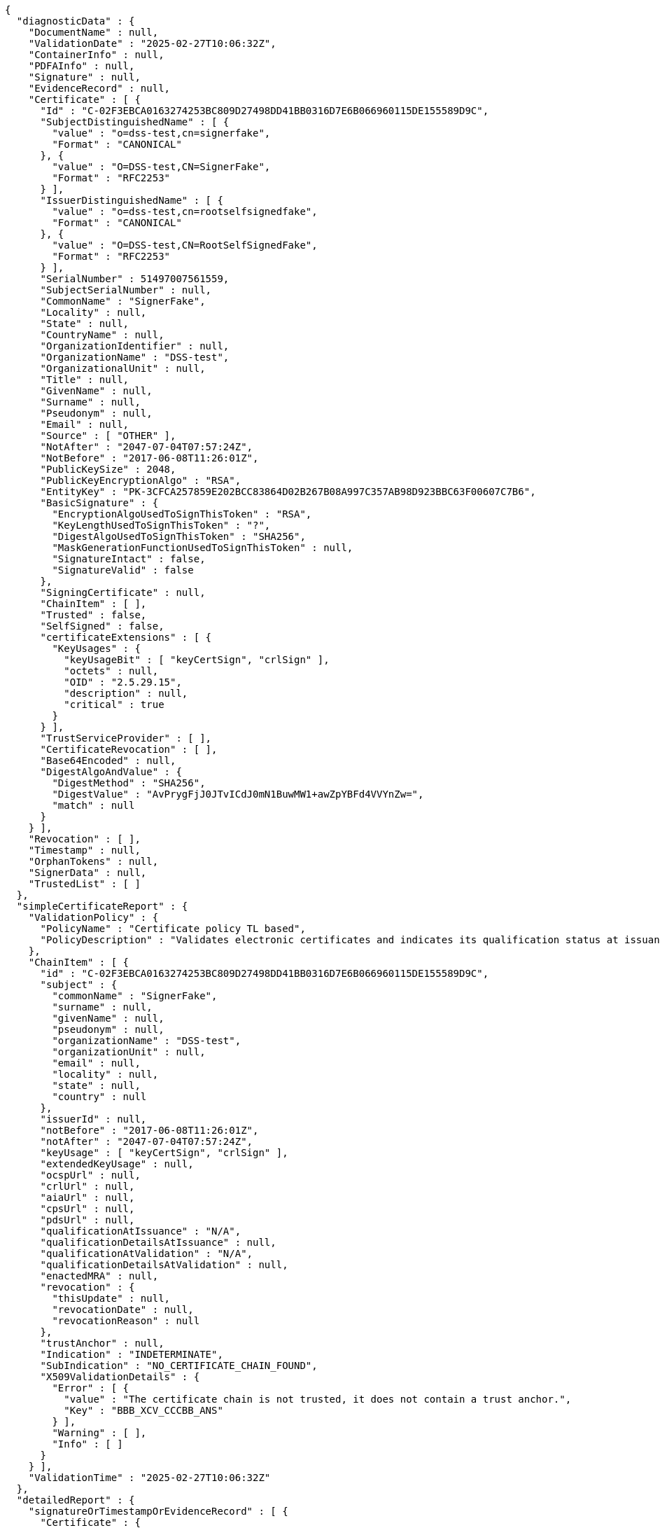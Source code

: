 [source,options="nowrap"]
----
{
  "diagnosticData" : {
    "DocumentName" : null,
    "ValidationDate" : "2025-02-27T10:06:32Z",
    "ContainerInfo" : null,
    "PDFAInfo" : null,
    "Signature" : null,
    "EvidenceRecord" : null,
    "Certificate" : [ {
      "Id" : "C-02F3EBCA0163274253BC809D27498DD41BB0316D7E6B066960115DE155589D9C",
      "SubjectDistinguishedName" : [ {
        "value" : "o=dss-test,cn=signerfake",
        "Format" : "CANONICAL"
      }, {
        "value" : "O=DSS-test,CN=SignerFake",
        "Format" : "RFC2253"
      } ],
      "IssuerDistinguishedName" : [ {
        "value" : "o=dss-test,cn=rootselfsignedfake",
        "Format" : "CANONICAL"
      }, {
        "value" : "O=DSS-test,CN=RootSelfSignedFake",
        "Format" : "RFC2253"
      } ],
      "SerialNumber" : 51497007561559,
      "SubjectSerialNumber" : null,
      "CommonName" : "SignerFake",
      "Locality" : null,
      "State" : null,
      "CountryName" : null,
      "OrganizationIdentifier" : null,
      "OrganizationName" : "DSS-test",
      "OrganizationalUnit" : null,
      "Title" : null,
      "GivenName" : null,
      "Surname" : null,
      "Pseudonym" : null,
      "Email" : null,
      "Source" : [ "OTHER" ],
      "NotAfter" : "2047-07-04T07:57:24Z",
      "NotBefore" : "2017-06-08T11:26:01Z",
      "PublicKeySize" : 2048,
      "PublicKeyEncryptionAlgo" : "RSA",
      "EntityKey" : "PK-3CFCA257859E202BCC83864D02B267B08A997C357AB98D923BBC63F00607C7B6",
      "BasicSignature" : {
        "EncryptionAlgoUsedToSignThisToken" : "RSA",
        "KeyLengthUsedToSignThisToken" : "?",
        "DigestAlgoUsedToSignThisToken" : "SHA256",
        "MaskGenerationFunctionUsedToSignThisToken" : null,
        "SignatureIntact" : false,
        "SignatureValid" : false
      },
      "SigningCertificate" : null,
      "ChainItem" : [ ],
      "Trusted" : false,
      "SelfSigned" : false,
      "certificateExtensions" : [ {
        "KeyUsages" : {
          "keyUsageBit" : [ "keyCertSign", "crlSign" ],
          "octets" : null,
          "OID" : "2.5.29.15",
          "description" : null,
          "critical" : true
        }
      } ],
      "TrustServiceProvider" : [ ],
      "CertificateRevocation" : [ ],
      "Base64Encoded" : null,
      "DigestAlgoAndValue" : {
        "DigestMethod" : "SHA256",
        "DigestValue" : "AvPrygFjJ0JTvICdJ0mN1BuwMW1+awZpYBFd4VVYnZw=",
        "match" : null
      }
    } ],
    "Revocation" : [ ],
    "Timestamp" : null,
    "OrphanTokens" : null,
    "SignerData" : null,
    "TrustedList" : [ ]
  },
  "simpleCertificateReport" : {
    "ValidationPolicy" : {
      "PolicyName" : "Certificate policy TL based",
      "PolicyDescription" : "Validates electronic certificates and indicates its qualification status at issuance and validation time.\n        All certificates and their related chains are validated against the EU Member State Trusted Lists (this includes\n        target certificate and certificates used to validate certificate validity status services - CRLs, OCSP).\n    "
    },
    "ChainItem" : [ {
      "id" : "C-02F3EBCA0163274253BC809D27498DD41BB0316D7E6B066960115DE155589D9C",
      "subject" : {
        "commonName" : "SignerFake",
        "surname" : null,
        "givenName" : null,
        "pseudonym" : null,
        "organizationName" : "DSS-test",
        "organizationUnit" : null,
        "email" : null,
        "locality" : null,
        "state" : null,
        "country" : null
      },
      "issuerId" : null,
      "notBefore" : "2017-06-08T11:26:01Z",
      "notAfter" : "2047-07-04T07:57:24Z",
      "keyUsage" : [ "keyCertSign", "crlSign" ],
      "extendedKeyUsage" : null,
      "ocspUrl" : null,
      "crlUrl" : null,
      "aiaUrl" : null,
      "cpsUrl" : null,
      "pdsUrl" : null,
      "qualificationAtIssuance" : "N/A",
      "qualificationDetailsAtIssuance" : null,
      "qualificationAtValidation" : "N/A",
      "qualificationDetailsAtValidation" : null,
      "enactedMRA" : null,
      "revocation" : {
        "thisUpdate" : null,
        "revocationDate" : null,
        "revocationReason" : null
      },
      "trustAnchor" : null,
      "Indication" : "INDETERMINATE",
      "SubIndication" : "NO_CERTIFICATE_CHAIN_FOUND",
      "X509ValidationDetails" : {
        "Error" : [ {
          "value" : "The certificate chain is not trusted, it does not contain a trust anchor.",
          "Key" : "BBB_XCV_CCCBB_ANS"
        } ],
        "Warning" : [ ],
        "Info" : [ ]
      }
    } ],
    "ValidationTime" : "2025-02-27T10:06:32Z"
  },
  "detailedReport" : {
    "signatureOrTimestampOrEvidenceRecord" : [ {
      "Certificate" : {
        "ValidationCertificateQualification" : [ ],
        "Constraint" : [ {
          "Name" : {
            "value" : "Is the result of the Basic Building Block conclusive?",
            "Key" : "BBB_ACCEPT"
          },
          "Status" : "WARNING",
          "Error" : null,
          "Warning" : {
            "value" : "The result of the Basic Building Block is not conclusive!",
            "Key" : "BBB_ACCEPT_ANS"
          },
          "Info" : null,
          "AdditionalInfo" : null,
          "Id" : null,
          "BlockType" : null
        } ],
        "Conclusion" : {
          "Indication" : "INDETERMINATE",
          "SubIndication" : null,
          "Errors" : [ ],
          "Warnings" : [ {
            "value" : "The result of the Basic Building Block is not conclusive!",
            "Key" : "BBB_ACCEPT_ANS"
          } ],
          "Infos" : null
        },
        "Title" : "Certificate Qualification",
        "Id" : "C-02F3EBCA0163274253BC809D27498DD41BB0316D7E6B066960115DE155589D9C"
      }
    } ],
    "BasicBuildingBlocks" : [ {
      "FC" : null,
      "ISC" : null,
      "VCI" : null,
      "XCV" : {
        "SubXCV" : [ ],
        "Constraint" : [ {
          "Name" : {
            "value" : "Can the certificate chain be built till a trust anchor?",
            "Key" : "BBB_XCV_CCCBB"
          },
          "Status" : "NOT OK",
          "Error" : {
            "value" : "The certificate chain is not trusted, it does not contain a trust anchor.",
            "Key" : "BBB_XCV_CCCBB_ANS"
          },
          "Warning" : null,
          "Info" : null,
          "AdditionalInfo" : null,
          "Id" : null,
          "BlockType" : null
        } ],
        "Conclusion" : {
          "Indication" : "INDETERMINATE",
          "SubIndication" : "NO_CERTIFICATE_CHAIN_FOUND",
          "Errors" : [ {
            "value" : "The certificate chain is not trusted, it does not contain a trust anchor.",
            "Key" : "BBB_XCV_CCCBB_ANS"
          } ],
          "Warnings" : [ ],
          "Infos" : [ ]
        },
        "Title" : "X509 Certificate Validation"
      },
      "CV" : null,
      "SAV" : null,
      "PSV" : null,
      "PSV_CRS" : null,
      "PCV" : null,
      "VTS" : null,
      "CertificateChain" : null,
      "Conclusion" : {
        "Indication" : "INDETERMINATE",
        "SubIndication" : "NO_CERTIFICATE_CHAIN_FOUND",
        "Errors" : [ {
          "value" : "The certificate chain is not trusted, it does not contain a trust anchor.",
          "Key" : "BBB_XCV_CCCBB_ANS"
        } ],
        "Warnings" : [ ],
        "Infos" : [ ]
      },
      "Id" : "C-02F3EBCA0163274253BC809D27498DD41BB0316D7E6B066960115DE155589D9C",
      "Type" : "CERTIFICATE"
    } ],
    "TLAnalysis" : [ ],
    "Semantic" : null,
    "ValidationTime" : null
  }
}
----